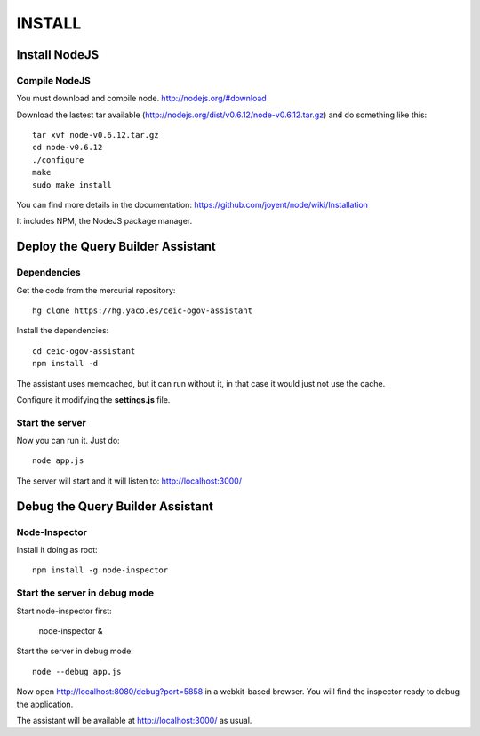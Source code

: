 =======
INSTALL
=======

Install NodeJS
==============

Compile NodeJS
--------------

You must download and compile node. http://nodejs.org/#download

Download the lastest tar available (http://nodejs.org/dist/v0.6.12/node-v0.6.12.tar.gz)
and do something like this::

 tar xvf node-v0.6.12.tar.gz
 cd node-v0.6.12
 ./configure
 make
 sudo make install

You can find more details in the documentation: https://github.com/joyent/node/wiki/Installation

It includes NPM, the NodeJS package manager.

Deploy the Query Builder Assistant
==================================

Dependencies
------------

Get the code from the mercurial repository::

 hg clone https://hg.yaco.es/ceic-ogov-assistant

Install the dependencies::

 cd ceic-ogov-assistant
 npm install -d

The assistant uses memcached, but it can run without it, in that case it would
just not use the cache.

Configure it modifying the **settings.js** file.

Start the server
----------------

Now you can run it. Just do::

 node app.js

The server will start and it will listen to: http://localhost:3000/

Debug the Query Builder Assistant
=================================

Node-Inspector
--------------

Install it doing as root::

 npm install -g node-inspector

Start the server in debug mode
------------------------------

Start node-inspector first:

 node-inspector &

Start the server in debug mode::

 node --debug app.js

Now open http://localhost:8080/debug?port=5858 in a webkit-based browser. You
will find the inspector ready to debug the application.

The assistant will be available at http://localhost:3000/ as usual.
